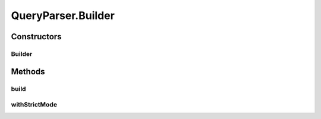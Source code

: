 .. java:import:: java.util ArrayList

.. java:import:: java.util Collection

.. java:import:: java.util HashMap

.. java:import:: java.util List

.. java:import:: java.util Map

.. java:import:: java.util ServiceLoader

.. java:import:: java.util Set

.. java:import:: javax.ws.rs.core MultivaluedMap

.. java:import:: javax.ws.rs.core UriInfo

.. java:import:: com.fasterxml.jackson.databind.introspect BeanPropertyDefinition

.. java:import:: com.google.common.base Optional

.. java:import:: com.google.common.base Splitter

.. java:import:: com.google.common.base Strings

.. java:import:: com.google.common.collect ImmutableSet

.. java:import:: com.google.common.collect Iterables

.. java:import:: com.google.common.collect Multimap

.. java:import:: com.google.common.collect Table

.. java:import:: com.hubspot.httpql Filter

.. java:import:: com.hubspot.httpql MultiParamConditionProvider

.. java:import:: com.hubspot.httpql ParsedQuery

.. java:import:: com.hubspot.httpql QueryConstraints

.. java:import:: com.hubspot.httpql QuerySpec

.. java:import:: com.hubspot.httpql.ann FilterBy

.. java:import:: com.hubspot.httpql.ann OrderBy

.. java:import:: com.hubspot.httpql.error ConstraintType

.. java:import:: com.hubspot.httpql.error ConstraintViolation

.. java:import:: com.hubspot.httpql.error FilterViolation

.. java:import:: com.hubspot.httpql.filter Equal

.. java:import:: com.hubspot.httpql.internal BoundFilterEntry

.. java:import:: com.hubspot.httpql.internal FilterEntry

.. java:import:: com.hubspot.rosetta PropertyDefinition

.. java:import:: com.hubspot.rosetta Rosetta

.. java:import:: com.hubspot.rosetta RosettaMapper

.. java:import:: com.hubspot.rosetta RosettaMapperFactory

.. java:import:: com.hubspot.rosetta Tablet

.. java:import:: com.sun.jersey.core.util MultivaluedMapImpl

QueryParser.Builder
===================

.. java:package:: com.hubspot.httpql.impl
   :noindex:

.. java:type:: public static class Builder<T extends QuerySpec>
   :outertype: QueryParser

Constructors
------------
Builder
^^^^^^^

.. java:constructor:: public Builder(Class<T> spec)
   :outertype: QueryParser.Builder

Methods
-------
build
^^^^^

.. java:method:: public QueryParser<T> build()
   :outertype: QueryParser.Builder

withStrictMode
^^^^^^^^^^^^^^

.. java:method:: public Builder<T> withStrictMode()
   :outertype: QueryParser.Builder

   In Strict Mode, the parser will throw an Exception when an unknown query parameter is found, not only when a known field is not allowed to have the specified filter applied.

   Defaults to OFF.

